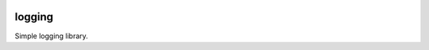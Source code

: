 |travis|

logging
=======

Simple logging library.

.. |travis| image:: https://travis-ci.org/extcpp/logging.svg?branch=master
   :target: https://travis-ci.org/extcpp/logging
